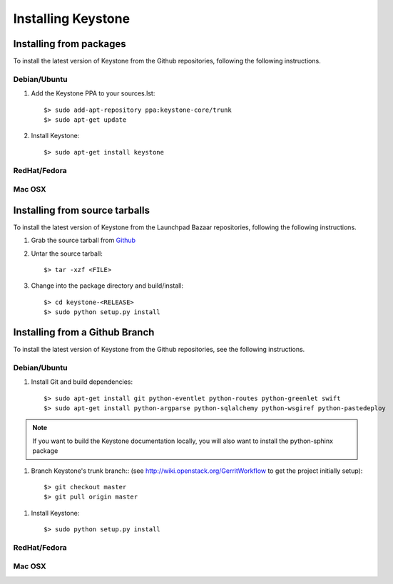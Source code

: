 ..
      Copyright 2011 OpenStack, LLC
      All Rights Reserved.

      Licensed under the Apache License, Version 2.0 (the "License"); you may
      not use this file except in compliance with the License. You may obtain
      a copy of the License at

          http://www.apache.org/licenses/LICENSE-2.0

      Unless required by applicable law or agreed to in writing, software
      distributed under the License is distributed on an "AS IS" BASIS, WITHOUT
      WARRANTIES OR CONDITIONS OF ANY KIND, either express or implied. See the
      License for the specific language governing permissions and limitations
      under the License.

Installing Keystone
===================

Installing from packages
~~~~~~~~~~~~~~~~~~~~~~~~

To install the latest version of Keystone from the Github repositories,
following the following instructions.

Debian/Ubuntu
#############

1. Add the Keystone PPA to your sources.lst::

   $> sudo add-apt-repository ppa:keystone-core/trunk
   $> sudo apt-get update

2. Install Keystone::

   $> sudo apt-get install keystone

RedHat/Fedora
#############

.. todo:: Need some help on this one...

Mac OSX
#######

.. todo:: No idea how to do install on Mac OSX. Somebody with a Mac should complete this section

Installing from source tarballs
~~~~~~~~~~~~~~~~~~~~~~~~~~~~~~~

To install the latest version of Keystone from the Launchpad Bazaar repositories,
following the following instructions.

1. Grab the source tarball from `Github <https://github.com/openstack/keystone>`_

2. Untar the source tarball::

   $> tar -xzf <FILE>

3. Change into the package directory and build/install::

   $> cd keystone-<RELEASE>
   $> sudo python setup.py install

Installing from a Github Branch
~~~~~~~~~~~~~~~~~~~~~~~~~~~~~~~

To install the latest version of Keystone from the Github repositories,
see the following instructions.

Debian/Ubuntu
#############

1. Install Git and build dependencies::

   $> sudo apt-get install git python-eventlet python-routes python-greenlet swift
   $> sudo apt-get install python-argparse python-sqlalchemy python-wsgiref python-pastedeploy

.. note::

   If you want to build the Keystone documentation locally, you will also want
   to install the python-sphinx package

1. Branch Keystone's trunk branch:: (see http://wiki.openstack.org/GerritWorkflow to get the project initially setup)::
   
   $> git checkout master
   $> git pull origin master

1. Install Keystone::
   
   $> sudo python setup.py install

RedHat/Fedora
#############

.. todo:: Need some help on this one...

Mac OSX
#######

.. todo:: No idea how to do install on Mac OSX. Somebody with a Mac should complete this section
